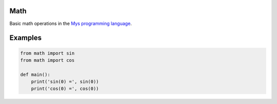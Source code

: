 |buildstatus|_

Math
====

Basic math operations in the `Mys programming language`_.

Examples
========

.. code-block:: python

   from math import sin
   from math import cos

   def main():
       print('sin(0) =', sin(0))
       print('cos(0) =', cos(0))

.. |buildstatus| image:: https://travis-ci.com/eerimoq/mys-math.svg?branch=master
.. _buildstatus: https://travis-ci.com/eerimoq/mys-math

.. _Mys programming language: https://github.com/eerimoq/mys
